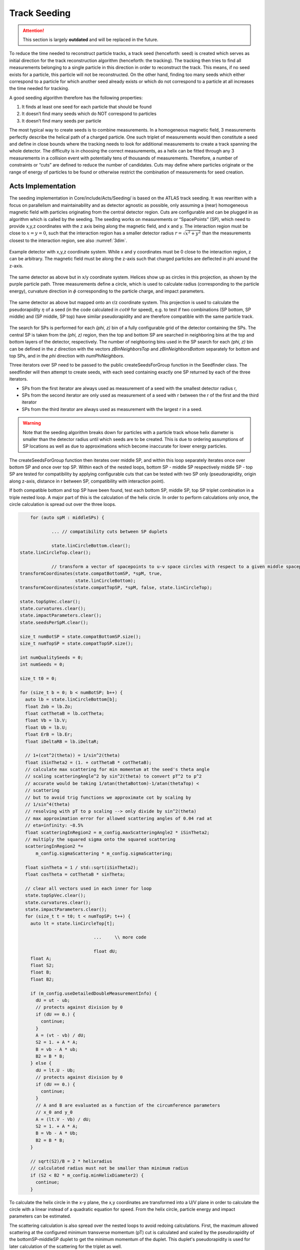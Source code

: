 Track Seeding
==============

.. attention::
   This section is largely **outdated** and will be replaced in the future.

To reduce the time needed to reconstruct particle tracks, a track seed
(henceforth: seed) is created which serves as initial direction for the track
reconstruction algorithm (henceforth: the tracking). The tracking then tries to
find all measurements belonging to a single particle in this direction in order
to reconstruct the track. This means, if no seed exists for a particle, this
particle will not be reconstructed. On the other hand, finding too many seeds
which either correspond to a particle for which another seed already exists or
which do not correspond to a particle at all increases the time needed for
tracking.

A good seeding algorithm therefore has the following properties:

#. It finds at least one seed for each particle that should be found
#. It doesn’t find many seeds which do NOT correspond to particles
#. It doesn’t find many seeds per particle

The most typical way to create seeds is to combine measurements. In a homogeneous magnetic field, 3 measurements perfectly describe the helical path of a charged particle. One such triplet of measurements would then constitute a seed and define in close bounds where the tracking needs to look for additional measurements to create a track spanning the whole detector. The difficulty is in choosing the correct measurements, as a helix can be fitted through any 3 measurements in a collision event with potentially tens of thousands of measurements. Therefore, a number of constraints or “cuts” are defined to reduce the number of candidates. Cuts may define where particles originate or the range of energy of particles to be found or otherwise restrict the combination of measurements for seed creation.

Acts Implementation
-------------------

The seeding implementation in Core/include/Acts/Seeding/ is based on the ATLAS track seeding. It was rewritten with a focus on parallelism and maintainability and as detector agnostic as possible, only assuming a (near) homogeneous magnetic field with particles originating from the central detector region. Cuts are configurable and can be plugged in as algorithm which is called by the seeding. The seeding works on measurements or “SpacePoints” (SP), which need to provide x,y,z coordinates with the z axis being along the magnetic field, and x and y. The interaction region must be close to :math:`x=y=0`, such that the interaction region has a smaller detector radius :math:`r = \sqrt{x^2+y^2}` than the measurements closest to the interaction region, see also :numref:`3dim`.

.. figure:: ../figures/seeding/3Dcoordinates.svg
   :name: 3dim
   :align: center
   :width: 600

   Example detector with x,y,z coordinate system. While x and y coordinates must
   be 0 close to the interaction region, z can be arbitrary. The magnetic field
   must be along the z-axis such that charged particles are deflected in \phi
   around the z-axis.

.. figure:: ../figures/seeding/x-yCoordinates.svg
   :name: xy
   :align: center
   :width: 500

   The same detector as above but in x/y coordinate system. Helices show up as
   circles in this projection, as shown by the purple particle path. Three
   measurements define a circle, which is used to calculate radius
   (corresponding to the particle energy), curvature direction in :math:`\phi`
   corresponding to the particle charge, and impact parameters.

.. figure:: ../figures/seeding/r-zCoordinates.svg
   :name: rz
   :align: center
   :width: 500

   The same detector as above but mapped onto an r/z coordinate system. This
   projection is used to calculate the pseudorapidity :math:`\eta` of a seed (in
   the code calculated in :math:`cot \theta` for speed), e.g. to test if two
   combinations (SP bottom, SP middle) and (SP middle, SP top) have similar
   pseudorapidity and are therefore compatible with the same particle track.
   
The search for SPs is performed for each `(\phi, z)` bin of a fully configurable
grid of the detector containing the SPs. The central SP is taken from the
`(\phi, z)` region, then the top and bottom SP are searched in neighboring bins
at the top and bottom layers of the detector, respectively. The number of
neighboring bins used in the SP search for each `(\phi, z)` bin can be defined
in the `z` direction with the vectors `zBinNeighborsTop` and `zBinNeighborsBottom`
separately for bottom and top SPs, and in the `\phi` direction with `numPhiNeighbors`.

Three iterators over SP need to be passed to the public createSeedsForGroup
function in the Seedfinder class. The seedfinder will then attempt to create
seeds, with each seed containing exactly one SP returned by each of the three
iterators. 

- SPs from the first iterator are always used as measurement of a seed with the
  smallest detector radius r, 
- SPs from the second iterator are only used as measurement of a seed with r
  between the r of the first and the third iterator
- SPs from the third iterator are always used as measurement with the largest r
  in a seed.

.. warning::
   Note that the seeding algorithm breaks down for particles with a particle
   track whose helix diameter is smaller than the detector radius until which
   seeds are to be created. This is due to ordering assumptions of SP
   locations as well as due to approximations which become inaccurate for
   lower energy particles.

The createSeedsForGroup function then iterates over middle SP, and within this
loop separately iterates once over bottom SP and once over top SP. Within each
of the nested loops, bottom SP - middle SP respectively middle SP - top SP are
tested for compatibility by applying configurable cuts that can be tested with
two SP only (pseudorapidity, origin along z-axis, distance in r between SP,
compatibility with interaction point).

If both compatible bottom and top SP have been found, test each bottom SP,
middle SP, top SP triplet combination in a triple nested loop. A major part of
this is the calculation of the helix circle. In order to perform calculations
only once, the circle calculation is spread out over the three loops.


.. code-block:: cpp

	for (auto spM : middleSPs) {
   
		... // compatibility cuts between SP duplets

		state.linCircleBottom.clear();
    state.linCircleTop.clear();

		// transform a vector of spacepoints to u-v space circles with respect to a given middle spacepoint
    transformCoordinates(state.compatBottomSP, *spM, true,
                         state.linCircleBottom);
    transformCoordinates(state.compatTopSP, *spM, false, state.linCircleTop);

    state.topSpVec.clear();
    state.curvatures.clear();
    state.impactParameters.clear();
    state.seedsPerSpM.clear();

    size_t numBotSP = state.compatBottomSP.size();
    size_t numTopSP = state.compatTopSP.size();

    int numQualitySeeds = 0;
    int numSeeds = 0;

    size_t t0 = 0;

    for (size_t b = 0; b < numBotSP; b++) {
      auto lb = state.linCircleBottom[b];
      float Zob = lb.Zo;
      float cotThetaB = lb.cotTheta;
      float Vb = lb.V;
      float Ub = lb.U;
      float ErB = lb.Er;
      float iDeltaRB = lb.iDeltaR;

      // 1+(cot^2(theta)) = 1/sin^2(theta)
      float iSinTheta2 = (1. + cotThetaB * cotThetaB);
      // calculate max scattering for min momentum at the seed's theta angle
      // scaling scatteringAngle^2 by sin^2(theta) to convert pT^2 to p^2
      // accurate would be taking 1/atan(thetaBottom)-1/atan(thetaTop) <
      // scattering
      // but to avoid trig functions we approximate cot by scaling by
      // 1/sin^4(theta)
      // resolving with pT to p scaling --> only divide by sin^2(theta)
      // max approximation error for allowed scattering angles of 0.04 rad at
      // eta=infinity: ~8.5%
      float scatteringInRegion2 = m_config.maxScatteringAngle2 * iSinTheta2;
      // multiply the squared sigma onto the squared scattering
      scatteringInRegion2 *=
          m_config.sigmaScattering * m_config.sigmaScattering;

      float sinTheta = 1 / std::sqrt(iSinTheta2);
      float cosTheta = cotThetaB * sinTheta;

      // clear all vectors used in each inner for loop
      state.topSpVec.clear();
      state.curvatures.clear();
      state.impactParameters.clear();
      for (size_t t = t0; t < numTopSP; t++) {
        auto lt = state.linCircleTop[t];

				...	\\ more code
				
				float dU;
        float A;
        float S2;
        float B;
        float B2;

        if (m_config.useDetailedDoubleMeasurementInfo) {
          dU = ut - ub;
          // protects against division by 0
          if (dU == 0.) {
            continue;
          }
          A = (vt - vb) / dU;
          S2 = 1. + A * A;
          B = vb - A * ub;
          B2 = B * B;
        } else {
          dU = lt.U - Ub;
          // protects against division by 0
          if (dU == 0.) {
            continue;
          }
          // A and B are evaluated as a function of the circumference parameters
          // x_0 and y_0
          A = (lt.V - Vb) / dU;
          S2 = 1. + A * A;
          B = Vb - A * Ub;
          B2 = B * B;
        }

        // sqrt(S2)/B = 2 * helixradius
        // calculated radius must not be smaller than minimum radius
        if (S2 < B2 * m_config.minHelixDiameter2) {
          continue;
        }

To calculate the helix circle in the x-y plane, the x,y coordinates are
transformed into a U/V plane in order to calculate the circle with a linear
instead of a quadratic equation for speed. From the helix circle, particle
energy and impact parameters can be estimated.

The scattering calculation is also spread over the nested loops to avoid
redoing calculations. First, the maximum allowed scattering at the configured
minimum transverse momentum (pT) cut is calculated and scaled by the
pseudorapidity of the bottomSP-middleSP duplet to get the minimum momentum of
the duplet. This duplet's pseudorapidity is used for later calculation of the
scattering for the triplet as well.

.. code-block:: cpp

   // 1+(cot^2(theta)) = 1/sin^2(theta)
   float iSinTheta2 = (1. + cotThetaB * cotThetaB);
   // calculate max scattering for min momentum at the seed's theta angle
   // scaling scatteringAngle^2 by sin^2(theta) to convert pT^2 to p^2
   // accurate would be taking 1/atan(thetaBottom)-1/atan(thetaTop) <
   // scattering
   // but to avoid trig functions we approximate cot by scaling by
   // 1/sin^4(theta)
   // resolving with pT to p scaling --> only divide by sin^2(theta)
   // max approximation error for allowed scattering angles of 0.04 rad at
   // eta=infinity: ~8.5%
   float scatteringInRegion2 = m_config.maxScatteringAngle2 * iSinTheta2;
   // multiply the squared sigma onto the squared scattering
   scatteringInRegion2 *=
       m_config.sigmaScattering * m_config.sigmaScattering;
       
The minimum scattering term ('scatteringInRegion2') is calculated from
'sigmaScattering', the configurable number of sigmas of scattering angle
to be considered, and 'maxScatteringAngle2', which is evaluated from the
Lynch & Dahl correction of the Highland equation assuming the lowest
allowed pT. The parameters of the Highland equation are fully configurable.

The following code block calculates if the triplet forms a nearly straight line
in the r/z plane (see :numref:`rz`) as the particle path in the r/z plane is
unaffected by the magnetic field [#f1]_. This is split in two (may be revised
in the future); the first test occurs before the calculation of the helix
circle. Therefore, the deviation from a straight line is compared to the
maximum allowed scattering at minimum pT scaled by the forward angle (as
calculated above). Both the check against min pT and the check against the
calculated pT (discussed further below) take the correlated measurement
uncertainty into account.

.. code-block:: cpp

	// add errors of spB-spM and spM-spT pairs and add the correlation term
	// for errors on spM
	float error2 = lt.Er + ErB +
								 2 * (cotThetaAvg2 * varianceRM + varianceZM) * iDeltaRB *
										 lt.iDeltaR;

	float deltaCotTheta = cotThetaB - cotThetaT;
	float deltaCotTheta2 = deltaCotTheta * deltaCotTheta;
	// Apply a cut on the compatibility between the r-z slope of the two
	// seed segments. This is done by comparing the squared difference
	// between slopes, and comparing to the squared uncertainty in this
	// difference - we keep a seed if the difference is compatible within
	// the assumed uncertainties. The uncertainties get contribution from
	// the  space-point-related squared error (error2) and a scattering term
	// calculated assuming the minimum pt we expect to reconstruct
	// (scatteringInRegion2). This assumes gaussian error propagation which
	// allows just adding the two errors if they are uncorrelated (which is
	// fair for scattering and measurement uncertainties)
	if (deltaCotTheta2 > (error2 + scatteringInRegion2)) {
		// additional cut to skip top SPs when producing triplets
		if (m_config.skipPreviousTopSP) {
			// break if cotTheta from bottom SP < cotTheta from top SP because
			// the SP are sorted by cotTheta
			if (cotThetaB - cotThetaT < 0) {
				break;
			}
			t0 = t + 1;
		}
		continue;
	}

Now the check for scattering with calculated particle momentum. Momentum is
calculated from the pT and the pseudorapidity. This must be :math:`\geq` the
lower pT cut, and therefore allows :math:`\leq` scattering compared to the
previous check, as the scattering decreases linearly with particle energy

.. code-block:: cpp

	// refinement of the cut on the compatibility between the r-z slope of
	// the two seed segments using a scattering term scaled by the actual
	// measured pT (p2scatterSigma)
	float iHelixDiameter2 = B2 / S2;
	// calculate scattering for p(T) calculated from seed curvature
	float pT2scatterSigma = iHelixDiameter2 * m_config.sigmapT2perRadius;
	// if pT > maxPtScattering, calculate allowed scattering angle using
	// maxPtScattering instead of pt.
	float pT = m_config.pTPerHelixRadius * std::sqrt(S2 / B2) / 2.;
	if (pT > m_config.maxPtScattering) {
		float pTscatterSigma =
				(m_config.highland / m_config.maxPtScattering) *
				m_config.sigmaScattering;
		pT2scatterSigma = pTscatterSigma * pTscatterSigma;
	}
	// convert p(T) to p scaling by sin^2(theta) AND scale by 1/sin^4(theta)
	// from rad to deltaCotTheta
	float p2scatterSigma = pT2scatterSigma * iSinTheta2;
	// if deltaTheta larger than allowed scattering for calculated pT, skip
	if (deltaCotTheta2 > (error2 + p2scatterSigma)) {
		if (m_config.skipPreviousTopSP) {
			if (cotThetaB - cotThetaT < 0) {
				break;
			}
			t0 = t;
		}
		continue;
	}

The last cut applied in this function is on the so-called impact parameters,
which is the distance of the perigee of a track from the interaction region in
mm of detector radius. It is calculated and cut on before storing all top SP
compatible with both the current middle SP and current bottom SP.

.. code-block:: cpp

	// A and B allow calculation of impact params in U/V plane with linear
	// function
	// (in contrast to having to solve a quadratic function in x/y plane)
	float Im;
	if (m_config.useDetailedDoubleMeasurementInfo == false) {
		Im = std::abs((A - B * rM) * rM);
	} else {
		Im = std::abs((A - B * rMxy) * rMxy);
	}

	if (Im <= m_config.impactMax) {
		state.topSpVec.push_back(state.compatTopSP[t]);
		// inverse diameter is signed depending if the curvature is
		// positive/negative in phi
		state.curvatures.push_back(B / std::sqrt(S2));
		state.impactParameters.push_back(Im);

		// evaluate eta and pT of the seed
		float cotThetaAvg = std::sqrt(cotThetaAvg2);
		float theta = std::atan(1. / cotThetaAvg);
		float eta = -std::log(std::tan(0.5 * theta));
		state.etaVec.push_back(eta);
		state.ptVec.push_back(pT);
	}

The bottom SP and middle SP as well as the collection of top SP is passed to
SeedFilter::filterSeeds_2SpFixed, whose collected output for the current middle
SP with all compatible bottom SP and top SP is then passed to
SeedFilter::filterSeeds_1SpFixed.

SeedFilter::filterSeeds_2SpFixed
--------------------------------

This function assigns a weight (which should correspond to the likelihood that
a seed is good) to all seeds and calls the detector specific cuts to apply a
hard cut or modify the weight. The weight is a “soft cut”, in that it is only
used to discard tracks if many seeds are created for the same middle SP in
SeedFilter::filterSeeds_1SpFixed. This process is important to improving computational
performance and the quality of the final track collections by rejecting lower-quality seeds.

The weight can be influenced by:

#. The transverse (`d_{0}`) and longitudinal (`z_{0}`) impact parameters (the higher the distance the worse)
#. The number of seeds which may belong to the same particle track (`N_{t}`)
#. Optional detector specific cuts.

The transverse impact parameter is multiplied by the configured factor and subtracted from
the weight, as seeds with higher impact parameters are assumed to be less
likely to stem from a particle than another seed using the same middle SP with
smaller impact parameters. The longitudinal impact parameter is subtracted from
the weight if configured.

The number of seeds only differing in top SP which have similar helix radius
and the same sign (i.e. the same charge) is used to increase the weight, as it
means that more than three measurements that may be from the same particle have
been found. The measurements must have a minimum distance in detector radius,
such that measurements from the same layer cannot be counted towards the
increased weight. The number of found compatible seeds is multiplied by a
configured factor and added to the weight.

The optional detector specific cuts can use the weight from 1. and 2. and the
three SP to apply a hard cut or change the weight of a seed.

This function also includes a fully configurable seed confirmation step that, when enabled
('seedConfirmation=True'), classifies higher quality seeds as "quality confined" seeds if
they fall within a predefined range of parameters (`d_{0}`, `z_{0}` and `N_{t}`) that also
depends on the region of the detector (i.e., forward or central region). If the seed is not
classified as "quality confined" seed, it will only be accepted if its weight is greater
than a certain threshold and no other high quality seed has been found.

.. code-block:: cpp

    int deltaSeedConf;
    if (m_cfg.seedConfirmation) {
      // seed confirmation cuts - keep seeds if they have specific values of
      // impact parameter, z-origin and number of compatible seeds inside a
      // pre-defined range that also depends on the region of the detector (i.e.
      // forward or central region) defined by SeedConfirmationRange
      deltaSeedConf = compatibleSeedR.size() + 1 - nTopSeedConf;
      if (deltaSeedConf < 0 || (numQualitySeeds and deltaSeedConf == 0)) {
        continue;
      }
      bool seedRangeCuts = bottomSP.radius() < m_cfg.seedConfMinBottomRadius ||
                           std::abs(zOrigin) > m_cfg.seedConfMaxZOrigin;
      if (seedRangeCuts and deltaSeedConf == 0 and
          impact > m_cfg.minImpactSeedConf) {
        continue;
      }

The seed confirmation also sets a limit on the number of seeds produced for each middle SP,
which retains only the higher quality seeds. If this limit is exceeded, the algorithm
checks if there is any low-quality seed in the seed container of this middle SP that can be removed.

SeedFilter::filterSeeds_1SpFixed
--------------------------------

This function allows the detector specific cuts to filter on the basis of all
seeds with a common middle SP and limits the number of seeds per middle SP to
the configured limit. It sorts the seeds by weight and, to achieve a
well-defined ordering in the rare case weights are equal, sorts them by
location. The ordering by location is only done to make sure reimplementations
(such as the GPU code) are comparable and return the bitwise exactly same
result.

When a seed is accepted and seed confirmation is enabled, the weight of that seed
is assigned to each of its SPs. Each SP will hold the weight of the best seed that
includes that SP. This information is used in the selection of the next seeds:
The seed is kept only if its weight is greater than the weight of at least one of
its SP components.


Footnotes
---------

.. [#f1] approximately, this is one of the reasons the algorithm breaks down for low energy particles.

